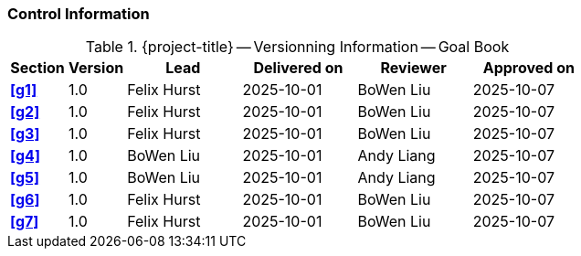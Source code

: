 [discrete]
=== Control Information

.{project-title} -- Versionning Information -- Goal Book
[cols="^1,^1,^2,^2,^2,^2"]
|===
|Section | Version | Lead | Delivered on| Reviewer | Approved on

| **<<g1>>** | 1.0 | Felix Hurst | 2025-10-01 | BoWen Liu | 2025-10-07
| **<<g2>>** | 1.0 | Felix Hurst | 2025-10-01 | BoWen Liu | 2025-10-07
| **<<g3>>** | 1.0 | Felix Hurst | 2025-10-01 | BoWen Liu | 2025-10-07
| **<<g4>>** | 1.0 | BoWen Liu | 2025-10-01 | Andy Liang | 2025-10-07
| **<<g5>>** | 1.0 | BoWen Liu | 2025-10-01 | Andy Liang | 2025-10-07
| **<<g6>>** | 1.0 | Felix Hurst | 2025-10-01 | BoWen Liu | 2025-10-07
| **<<g7>>** | 1.0 | Felix Hurst | 2025-10-01 | BoWen Liu | 2025-10-07
|===

